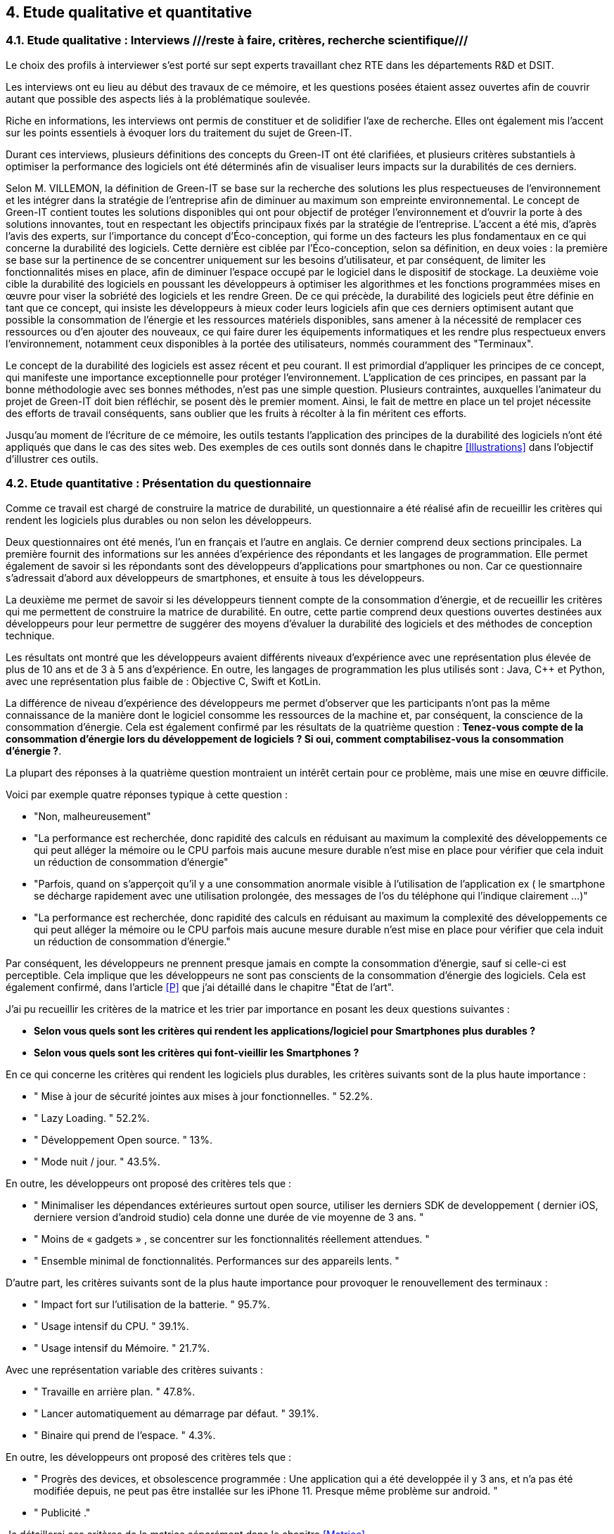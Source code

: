 <<<

== 4. Etude qualitative et quantitative

=== 4.1. Etude qualitative : Interviews ///reste à faire, critères, recherche scientifique///

Le choix des profils à interviewer s’est porté sur sept experts travaillant chez RTE dans les départements R&D et DSIT.

Les interviews ont eu lieu au début des travaux de ce mémoire, et les questions posées étaient assez ouvertes afin de couvrir autant que possible des aspects liés à la problématique soulevée.

Riche en informations, les interviews ont permis de constituer et de solidifier l'axe de recherche. Elles ont également mis l'accent sur les points essentiels à évoquer lors du traitement du sujet de Green-IT.

Durant ces interviews, plusieurs définitions des concepts du Green-IT ont été clarifiées, et plusieurs critères substantiels à optimiser la performance des logiciels ont été déterminés afin de visualiser leurs impacts sur la durabilités de ces derniers.

Selon M. VILLEMON, la définition de Green-IT se base sur la recherche des solutions les plus respectueuses de l’environnement et les intégrer dans la stratégie de l’entreprise afin de diminuer au maximum son empreinte environnemental. Le concept de Green-IT contient toutes les solutions disponibles qui ont pour objectif de protéger l’environnement et d'ouvrir la porte à des solutions innovantes, tout en respectant les objectifs principaux fixés par la stratégie de l’entreprise.
L’accent a été mis, d’après l’avis des experts, sur l’importance du concept d’Éco-conception, qui forme un des facteurs les plus fondamentaux en ce qui concerne la durabilité des logiciels. Cette dernière est ciblée par l’Éco-conception, selon sa définition, en deux voies : la première se base sur la pertinence de se concentrer uniquement sur les besoins d’utilisateur, et par conséquent, de limiter les fonctionnalités mises en place, afin de diminuer l’espace occupé par le logiciel dans le dispositif de stockage. La deuxième voie cible la durabilité des logiciels en poussant les développeurs à optimiser les algorithmes et les fonctions programmées mises en œuvre pour viser la sobriété des logiciels et les rendre Green.
De ce qui précède, la durabilité des logiciels peut être définie en tant que ce concept, qui insiste les développeurs à mieux coder leurs logiciels afin que ces derniers optimisent autant que possible la consommation de l’énergie et les ressources matériels disponibles, sans amener à la nécessité de remplacer ces ressources ou d’en ajouter des nouveaux, ce qui faire durer les équipements informatiques et les rendre plus respectueux envers l’environnement, notamment ceux disponibles à la portée des utilisateurs, nommés couramment des "Terminaux". 

Le concept de la durabilité des logiciels est assez récent et peu courant. Il est primordial d’appliquer les principes de ce concept, qui manifeste une importance exceptionnelle pour protéger l’environnement. L’application de ces principes, en passant par la bonne méthodologie avec ses bonnes méthodes, n’est pas une simple question. Plusieurs contraintes, auxquelles l’animateur du projet de Green-IT doit bien réfléchir, se posent dès le premier moment. Ainsi, le fait de mettre en place un tel projet nécessite des efforts de travail conséquents, sans oublier que les fruits à récolter à la fin méritent ces efforts.

Jusqu'au moment de l'écriture de ce mémoire, les outils testants l’application des principes de la durabilité des logiciels n’ont été appliqués que dans le cas des sites web. Des exemples de ces outils sont donnés dans le chapitre <<Illustrations>> dans l’objectif d’illustrer ces outils.

=== 4.2. Etude quantitative : Présentation du questionnaire

Comme ce travail est chargé de construire la matrice de durabilité, un questionnaire a été réalisé afin de recueillir les critères qui rendent les logiciels plus durables ou non selon les développeurs.

Deux questionnaires ont été menés, l’un en français et l’autre en anglais. Ce dernier comprend deux sections principales. La première fournit des informations sur les années d’expérience des répondants et les langages de programmation. Elle permet également de savoir si les répondants sont des développeurs d’applications pour smartphones ou non. Car ce questionnaire s’adressait d’abord aux développeurs de smartphones, et ensuite à tous les développeurs.

La deuxième me permet de savoir si les développeurs tiennent compte de la consommation d'énergie, et de recueillir les critères qui me permettent de construire la matrice de durabilité. En outre, cette partie comprend deux questions ouvertes destinées aux développeurs pour leur permettre de suggérer des moyens d'évaluer la durabilité des logiciels et des méthodes de conception technique.

Les résultats ont montré que les développeurs avaient différents niveaux d'expérience avec une représentation plus élevée de plus de 10 ans et de 3 à 5 ans d'expérience. En outre, les langages de programmation les plus utilisés sont : Java, C++ et Python, avec une représentation plus faible de : Objective C, Swift et KotLin.

La différence de niveau d'expérience des développeurs me permet d'observer que les participants n'ont pas la même connaissance de la manière dont le logiciel consomme les ressources de la machine et, par conséquent, la conscience de la consommation d'énergie. Cela est également confirmé par les résultats de la quatrième question : *Tenez-vous compte de la consommation d'énergie lors du développement de logiciels ? Si oui, comment comptabilisez-vous la consommation d'énergie ?*.  

La plupart des réponses à la quatrième question montraient un intérêt certain pour ce problème, mais une mise en œuvre difficile.

Voici par exemple quatre réponses typique à cette question : 

* "Non, malheureusement"
* "La performance est recherchée, donc rapidité des calculs en réduisant au maximum la complexité des développements ce qui peut alléger la mémoire ou le CPU parfois mais aucune mesure durable n'est mise en place pour vérifier que cela induit un réduction de consommation d'énergie"
* "Parfois, quand on s'apperçoit qu'il y a une consommation anormale visible à l'utilisation de l'application ex ( le smartphone se décharge rapidement avec une utilisation prolongée, des messages de l'os du téléphone qui l'indique clairement ...)"
* "La performance est recherchée, donc rapidité des calculs en réduisant au maximum la complexité des développements ce qui peut alléger la mémoire ou le CPU parfois mais aucune mesure durable n'est mise en place pour vérifier que cela induit un réduction de consommation d'énergie."

Par conséquent, les développeurs ne prennent presque jamais en compte la consommation d'énergie, sauf si celle-ci est perceptible. Cela implique que les développeurs ne sont pas conscients de la consommation d'énergie des logiciels. Cela est également confirmé, dans l'article <<P>> que j'ai détaillé dans le chapitre "État de l'art".

J'ai pu recueillir les critères de la matrice et les trier par importance en posant les deux questions suivantes :

* *Selon vous quels sont les critères qui rendent les applications/logiciel pour Smartphones plus durables ?*
* *Selon vous quels sont les critères qui font-vieillir les Smartphones ?*

En ce qui concerne les critères qui rendent les logiciels plus durables, les critères suivants sont de la plus haute importance :

* " Mise à jour de sécurité jointes aux mises à jour fonctionnelles. " 52.2%.
* " Lazy Loading. " 52.2%.
* " Développement Open source. " 13%.
* " Mode nuit / jour. " 43.5%.


En outre, les développeurs ont proposé des critères tels que :

* " Minimaliser les dépendances extérieures surtout open source, utiliser les derniers SDK de developpement ( dernier iOS, derniere version d'android studio) cela donne une durée de vie moyenne de 3 ans. "
* " Moins de « gadgets » , se concentrer sur les fonctionnalités réellement attendues. "
* " Ensemble minimal de fonctionnalités. Performances sur des appareils lents. " 

D'autre part, les critères suivants sont de la plus haute importance pour provoquer le renouvellement des terminaux : 

* " Impact fort sur l'utilisation de la batterie. " 95.7%.
* " Usage intensif du CPU. " 39.1%.
* " Usage intensif du Mémoire. " 21.7%.

Avec une représentation variable des critères suivants : 

* " Travaille en arrière plan. " 47.8%.
* " Lancer automatiquement au démarrage par défaut. " 39.1%.
* " Binaire qui prend de l’espace. " 4.3%.

En outre, les développeurs ont proposé des critères tels que :

* " Progrès des devices, et obsolescence programmée : Une application qui a été developpée il y 3 ans, et n'a pas été modifiée depuis, ne peut pas être installée sur les iPhone 11. Presque même problème sur android. "
* " Publicité ." 

Je détaillerai ces critères de la matrice séparément dans le chapitre <<Matrice>>.

Les deux dernières questions étaient des questions ouvertes aux développeurs pour voir s'ils connaissaient des moyens d'évaluer la durabilité, une conception technique qui favorise la durabilité des logiciels.  Ces réponses m'ont permis de constater que les développeurs ne connaissent pas les bonnes techniques de conception et de développement, ni les façons dont les logiciels endommagent le matériel. En outre, certaines entreprises ne tiennent pas compte de la conception et de la durabilité dans leurs stratégies.

*Identifiez-vous des moyens pour évaluer la durabilité des logiciels pour Smartphones (voire en dehors de cette seule plateforme) ?*

Quelques réponses à cette question :

* " Qu'un logiciel puisse fonctionner pendant au moins plusieurs années (plus que 2 ans) sur le même appareil sans que les mises à jour rendent le smartphone obsolète. "
* " Bonne gestion du mode offline / cache et synchronisation, Compatibilité des OS, Complexité fonctionnelles applicative. "
* " L'age du logiciel, les intervalles entre les maintenances/évolutions, l'évolution de son utilisation dans le temps (est-ce que le logiciel continue d'être utilisé après 2, 5, 10 ans..). "
* " Peut être pourrait on suivre la différence de consommation de batterie et d'usage de CPU pour un usage identique de l'application entre deux release? "
* " Capacité du logiciel a fonctionner sur des anciens modèles de smartphone. "

*Selon vous y-a-t-il des méthodologies de projet, de conception technique qui favorisent la durabilité des logiciels?*

Quelques réponses à cette question :

* " Il en existe certainement mais elles ne sont pas mises en avant au sein de mon entreprise et il n’y a aucune mention de la durabilité du logiciel dans le cahier des charges. "
* " Pas vraiment une méthodologie, mais l'optimisation des traitements (algorithme, nombre de requêtes en BD, ne remonter que les données nécessaires, ...) limitent la consommation. "
* " Les bonnes pratiques de développement visant à avoir un logiciel facilement maintenable favorisent aussi la durabilité je pense. Par contre si on veut mettre la durabilité comme objectif principal je pense que cela peut obliger à certains renoncements sur certaines fonctionnalités qui n’apportent pas un gain suffisant pour justifier leur fort coût en ressources par exemple. " 
* " Le low code, prendre des technos actuelles et stables, essayer de faire du code réutilisable dans d'autres fonctionnalités/projets. "

Pour le questionnaire et ses réponses, voir l'annexe 5.
